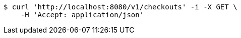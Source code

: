 [source,bash]
----
$ curl 'http://localhost:8080/v1/checkouts' -i -X GET \
    -H 'Accept: application/json'
----